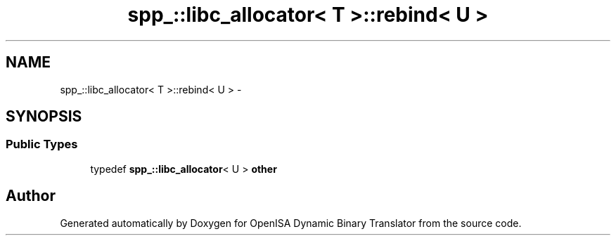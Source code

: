 .TH "spp_::libc_allocator< T >::rebind< U >" 3 "Mon Apr 23 2018" "Version 0.0.1" "OpenISA Dynamic Binary Translator" \" -*- nroff -*-
.ad l
.nh
.SH NAME
spp_::libc_allocator< T >::rebind< U > \- 
.SH SYNOPSIS
.br
.PP
.SS "Public Types"

.in +1c
.ti -1c
.RI "typedef \fBspp_::libc_allocator\fP< U > \fBother\fP"
.br
.in -1c

.SH "Author"
.PP 
Generated automatically by Doxygen for OpenISA Dynamic Binary Translator from the source code\&.
